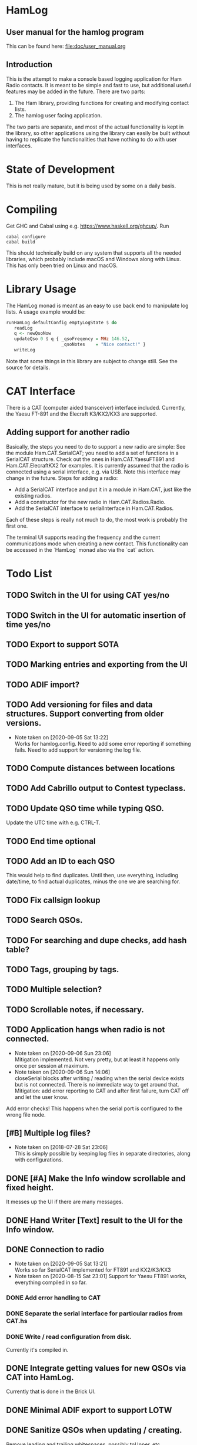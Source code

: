 * HamLog
** User manual for the hamlog program
   This can be found here: [[file:doc/user_manual.org]]
** Introduction
This is the attempt to make a console based logging application
for Ham Radio contacts.
It is meant to be simple and fast to use,
but additional useful features may be added in the future.
There are two parts:
1. The Ham library, providing functions for creating and modifying
   contact lists.
2. The hamlog user facing application.
The two parts are separate, and most of the actual functionality is
kept in the library, so other applications using the library can easily be built
without having to replicate the functionalities that have nothing
to do with user interfaces.

* State of Development
This is not really mature, but
it is being used by some on a daily basis.

* Compiling
Get GHC and Cabal using e.g. [[https://www.haskell.org/ghcup/]].
Run
#+begin_src shell
cabal configure
cabal build
#+end_src
This should technically build on any system that supports all the
needed libraries, which probably include macOS and Windows along with Linux.
This has only been tried on Linux and macOS.

* Library Usage
The HamLog monad is meant as an easy to use back end to
manipulate log lists.
A usage example would be:
#+begin_src haskell
runHamLog defaultConfig emptyLogState $ do
   readLog
   q <- newQsoNow
   updateQso 0 $ q { _qsoFreqency = MHz 146.52,
                     _qsoNotes    = "Nice contact!" }
   writeLog
#+end_src
Note that some things in this library are subject to change still.
See the source for details.

* CAT Interface
There is a CAT (computer aided transceiver) interface included.
Currently, the Yaesu FT-891 and the Elecraft K3/KX2/KX3 are supported.

** Adding support for another radio
Basically, the steps you need to do to support a new radio are simple:
See the module Ham.CAT.SerialCAT; you need to add a set of functions in a SerialCAT structure.
Check out the ones in Ham.CAT.YaesuFT891 and Ham.CAT.ElecraftKX2 for examples.
It is currently assumed that the radio is connected using a serial interface, e.g. via USB.
Note this interface may change in the future.
Steps for adding a radio:
- Add a SerialCAT interface and put it in a module in Ham.CAT, just like the existing radios.
- Add a constructor for the new radio in Ham.CAT.Radios.Radio.
- Add the SerialCAT interface to serialInterface in Ham.CAT.Radios.

Each of these steps is really not much to do, the most work is probably the first one.

The terminal UI supports reading the frequency and the current communications mode when
creating a new contact.
This functionality can be accessed in the `HamLog` monad also via the `cat` action.

* Todo List
** TODO Switch in the UI for using CAT yes/no
** TODO Switch in the UI for automatic insertion of time yes/no
** TODO Export to support SOTA
** TODO Marking entries and exporting from the UI
** TODO ADIF import?
** TODO Add versioning for files and data structures. Support converting from older versions.
   - Note taken on [2020-09-05 Sat 13:22] \\
     Works for hamlog.config. Need to add some error reporting if something fails.
     Need to add support for versioning the log file.
** TODO Compute distances between locations
** TODO Add Cabrillo output to Contest typeclass.
** TODO Update QSO time while typing QSO.
   Update the UTC time with e.g. CTRL-T.
** TODO End time optional
** TODO Add an ID to each QSO
   This would help to find duplicates. Until then, use everything, including date/time,
   to find actual duplicates, minus the one we are searching for.
** TODO Fix callsign lookup
** TODO Search QSOs.
** TODO For searching and dupe checks, add hash table?
** TODO Tags, grouping by tags.
** TODO Multiple selection?
** TODO Scrollable notes, if necessary.
** TODO Application hangs when radio is not connected.
   - Note taken on [2020-09-06 Sun 23:06] \\
     Mitigation implemented. Not very pretty, but at least it happens only once per session at maximum.
   - Note taken on [2020-09-06 Sun 14:06] \\
     closeSerial blocks after writing / reading when the serial device exists
     but is not connected.
     There is no immediate way to get around that.
     Mitigation: add error reporting to CAT and after first failure,
     turn CAT off and let the user know.
   Add error checks!
   This happens when the serial port is configured to the wrong file node.
** [#B] Multiple log files?
   - Note taken on [2018-07-28 Sat 23:06] \\
     This is simply possible by keeping log files in separate directories, along with configurations.
** DONE [#A] Make the Info window scrollable and fixed height.
   It messes up the UI if there are many messages.
** DONE Hand Writer [Text] result to the UI for the Info window.
** DONE Connection to radio
   - Note taken on [2020-09-05 Sat 13:21] \\
     Works so far SerialCAT implemented for FT891 and KX2/K3/KX3
   - Note taken on [2020-08-15 Sat 23:01]
     Support for Yaesu FT891 works, everything compiled in so far.
*** DONE Add error handling to CAT
*** DONE Separate the serial interface for particular radios from CAT.hs
*** DONE Write / read configuration from disk.
    Currently it's compiled in.
** DONE Integrate getting values for new QSOs via CAT into HamLog.
   Currently that is done in the Brick UI.
** DONE Minimal ADIF export to support LOTW
** DONE Sanitize QSOs when updating / creating.
   Remove leading and trailing whitespaces, possibly toUpper, etc.
** DONE Point calculation NAQP
   Add instance for Contest typeclass.
** DONE Dupe check
   - Note taken on [2020-07-07 Tue 00:21] \\
     More or less done.
** DONE Mode should stay the same for new contacts
** DONE Point calculation FieldDay
   - Note taken on [2020-06-30 Tue 23:03] \\
     Done.
** DONE [#A] Export to Cabrillo, configurable.
   - Note taken on [2020-06-30 Tue 23:00] \\
     Sort of works.
** DONE Values for exchanges at contests.
   CLOSED: [2018-07-28 Sat 23:05]
   - Note taken on [2018-07-28 Sat 23:05] \\
     Default values have been added to the config structure.
     See QsoDefaults. FixedValue means the UI does not display the value,
     DefaultValue means the UI displays it but pre-populates with the given value
     in the config file.
     This way the application can be configured to work better in contests.

